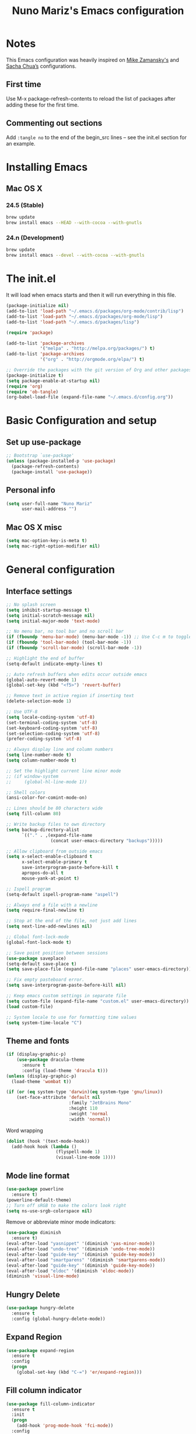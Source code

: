 #+TITLE: Nuno Mariz's Emacs configuration
#+STARTUP: overview
#+OPTIONS: toc:4 h:4
#+OPTIONS: ^:nil

* Notes
  This Emacs configuration was heavily inspired on [[https://github.com/zamansky/dotemacs][Mike Zamansky's]] and [[http://pages.sachachua.com/.emacs.d/Sacha.html][Sacha Chua’s]] configurations.

** First time
Use M-x package-refresh-contents to reload the list of packages after adding these for the first time.

** Commenting out sections
Add ~:tangle no~ to the end of the begin_src lines – see the init.el section for an example.

* Installing Emacs

** Mac OS X

*** 24.5 (Stable)
#+BEGIN_SRC sh
  brew update
  brew install emacs --HEAD --with-cocoa --with-gnutls
#+END_SRC

*** 24.n (Development)
#+BEGIN_SRC sh
  brew update
  brew install emacs --devel --with-cocoa --with-gnutls
#+END_SRC

* The init.el
  It will load when emacs starts and then it will run everything in this file.
  #+BEGIN_SRC emacs-lisp :tangle no
    (package-initialize nil)
    (add-to-list 'load-path "~/.emacs.d/packages/org-mode/contrib/lisp")
    (add-to-list 'load-path "~/.emacs.d/packages/org-mode/lisp")
    (add-to-list 'load-path "~/.emacs.d/packages/lisp")

    (require 'package)

    (add-to-list 'package-archives
                 '("melpa" . "http://melpa.org/packages/") t)
    (add-to-list 'package-archives
                 '("org" . "http://orgmode.org/elpa/") t)

    ;; Override the packages with the git version of Org and other packages
    (package-initialize t)
    (setq package-enable-at-startup nil)
    (require 'org)
    (require 'ob-tangle)
    (org-babel-load-file (expand-file-name "~/.emacs.d/config.org"))
  #+END_SRC

* Basic Configuration and setup

** Set up use-package
#+BEGIN_SRC emacs-lisp
  ;; Bootstrap `use-package'
  (unless (package-installed-p 'use-package)
    (package-refresh-contents)
    (package-install 'use-package))
#+END_SRC

** Personal info
#+BEGIN_SRC emacs-lisp
  (setq user-full-name "Nuno Mariz"
        user-mail-address "")
#+END_SRC

** Mac OS X misc
#+BEGIN_SRC emacs-lisp
  (setq mac-option-key-is-meta t)
  (setq mac-right-option-modifier nil)
#+END_SRC

* General configuration

** Interface settings
#+BEGIN_SRC emacs-lisp
  ;; No splash screen
  (setq inhibit-startup-message t)
  (setq initial-scratch-message nil)
  (setq initial-major-mode 'text-mode)

  ;; No menu bar, no tool bar and no scroll bar
  (if (fboundp 'menu-bar-mode) (menu-bar-mode -1)) ;; Use C-c m to toggle
  (if (fboundp 'tool-bar-mode) (tool-bar-mode -1))
  (if (fboundp 'scroll-bar-mode) (scroll-bar-mode -1))

  ;; Highlight the end of buffer
  (setq-default indicate-empty-lines t)

  ;; Auto refresh buffers when edits occur outside emacs
  (global-auto-revert-mode 1)
  (global-set-key (kbd "<f5>") 'revert-buffer)

  ;; Remove text in active region if inserting text
  (delete-selection-mode 1)

  ;; Use UTF-8
  (setq locale-coding-system 'utf-8)
  (set-terminal-coding-system 'utf-8)
  (set-keyboard-coding-system 'utf-8)
  (set-selection-coding-system 'utf-8)
  (prefer-coding-system 'utf-8)

  ;; Always display line and column numbers
  (setq line-number-mode t)
  (setq column-number-mode t)

  ;; Set the highlight current line minor mode
  ;; (if window-system
  ;;     (global-hl-line-mode 1))

  ;; Shell colors
  (ansi-color-for-comint-mode-on)

  ;; Lines should be 80 characters wide
  (setq fill-column 80)

  ;; Write backup files to own directory
  (setq backup-directory-alist
        `(("." . ,(expand-file-name
                   (concat user-emacs-directory "backups")))))

  ;; Allow clipboard from outside emacs
  (setq x-select-enable-clipboard t
        x-select-enable-primary t
        save-interprogram-paste-before-kill t
        apropos-do-all t
        mouse-yank-at-point t)

  ;; Ispell program
  (setq-default ispell-program-name "aspell")

  ;; Always end a file with a newline
  (setq require-final-newline t)

  ;; Stop at the end of the file, not just add lines
  (setq next-line-add-newlines nil)

  ;; Global font-lock-mode
  (global-font-lock-mode t)

  ;; Save point position between sessions
  (use-package saveplace)
  (setq-default save-place t)
  (setq save-place-file (expand-file-name "places" user-emacs-directory))

  ;; Fix empty pasteboard error.
  (setq save-interprogram-paste-before-kill nil)

  ;; Keep emacs custom settings in separate file
  (setq custom-file (expand-file-name "custom.el" user-emacs-directory))
  (load custom-file)

  ;; System locale to use for formatting time values
  (setq system-time-locale "C")
#+END_SRC

** Theme and fonts
#+BEGIN_SRC emacs-lisp
  (if (display-graphic-p)
      (use-package dracula-theme
        :ensure t
        :config (load-theme 'dracula t)))
  (unless (display-graphic-p)
    (load-theme 'wombat t))
#+END_SRC

#+BEGIN_SRC emacs-lisp
  (if (or (eq system-type 'darwin)(eq system-type 'gnu/linux))
      (set-face-attribute 'default nil
                          :family "JetBrains Mono"
                          :height 110
                          :weight 'normal
                          :width 'normal))
#+END_SRC

Word wrapping

#+BEGIN_SRC emacs-lisp
  (dolist (hook '(text-mode-hook))
    (add-hook hook (lambda ()
                     (flyspell-mode 1)
                     (visual-line-mode 1))))
#+END_SRC

** Mode line format
#+BEGIN_SRC emacs-lisp
  (use-package powerline
    :ensure t)
  (powerline-default-theme)
  ;; Turn off sRGB to make the colors look right
  (setq ns-use-srgb-colorspace nil)
#+END_SRC

Remove or abbreviate minor mode indicators:

#+BEGIN_SRC emacs-lisp
  (use-package diminish
    :ensure t)
  (eval-after-load "yasnippet" '(diminish 'yas-minor-mode))
  (eval-after-load "undo-tree" '(diminish 'undo-tree-mode))
  (eval-after-load "guide-key" '(diminish 'guide-key-mode))
  (eval-after-load "smartparens" '(diminish 'smartparens-mode))
  (eval-after-load "guide-key" '(diminish 'guide-key-mode))
  (eval-after-load "eldoc" '(diminish 'eldoc-mode))
  (diminish 'visual-line-mode)
#+END_SRC

** Hungry Delete
#+BEGIN_SRC emacs-lisp
  (use-package hungry-delete
    :ensure t
    :config (global-hungry-delete-mode))
#+END_SRC

** Expand Region
#+BEGIN_SRC emacs-lisp
  (use-package expand-region
    :ensure t
    :config
    (progn
      (global-set-key (kbd "C-=") 'er/expand-region)))
#+END_SRC

** Fill column indicator
#+BEGIN_SRC emacs-lisp
  (use-package fill-column-indicator
    :ensure t
    :init
    (progn
      (add-hook 'prog-mode-hook 'fci-mode))
    :config
    (progn
      (setq fci-rule-column 80)
      (setq fci-handle-truncate-lines nil)
      (setq fci-rule-width 2)
      (setq fci-rule-color "#2f343f")))
#+END_SRC

** Whitespace
#+BEGIN_SRC emacs-lisp
  (use-package whitespace
    :ensure t
    :diminish whitespace-mode
    :init (global-whitespace-mode t)
    :config (setq whitespace-style '(face trailing tabs lines-tail)
                  whitespace-line-column -1))
#+END_SRC

** Undo tree mode
Improved undo system. Use C-x u
#+BEGIN_SRC emacs-lisp
  (use-package undo-tree
    :ensure t
    :init
    (progn
      (global-undo-tree-mode)
      (setq undo-tree-visualizer-timestamps t)
      (setq undo-tree-visualizer-diff t)))
#+END_SRC

** Beacon mode
#+BEGIN_SRC emacs-lisp
  (use-package beacon
    :ensure t
    :config
    (progn
      (beacon-mode 1)
      (setq beacon-push-mark 35)
      (setq beacon-size 80)
      (setq beacon-color "#c0a9ec")))
#+END_SRC

** Web browsing

#+BEGIN_SRC emacs-lisp
  (setq browse-url-browser-function 'browse-url-xdg-open)
#+END_SRC

* Navigation

** ibuffer
#+BEGIN_SRC emacs-lisp
  (use-package ibuffer
    :bind ("C-x C-b" . ibuffer))
#+END_SRC

** Ace-window
Emacs package for selecting a window to switch to.
#+BEGIN_SRC emacs-lisp
  (use-package ace-window
    :ensure t
    :init
    (progn
      (global-set-key [remap other-window] 'ace-window)
      (custom-set-faces
       '(aw-leading-char-face
         ((t (:inherit ace-jump-face-foreground :height 3.0)))))))
#+END_SRC

** Ivy
#+BEGIN_SRC emacs-lisp
  (use-package ivy
    :ensure t)
#+END_SRC

** Counsel
#+BEGIN_SRC emacs-lisp :tangle no
  (use-package counsel
    :ensure t)
#+END_SRC

** Swiper
#+BEGIN_SRC emacs-lisp :tangle no
  (use-package swiper
    :ensure try
    :config
    (progn
      (ivy-mode 1)
      (setq ivy-display-style 'fancy)
      (global-set-key "\C-s" 'swiper)
      (global-set-key (kbd "C-c C-r") 'ivy-resume)
      (global-set-key (kbd "<f6>") 'ivy-resume)
      (global-set-key (kbd "M-x") 'counsel-M-x)
      ;; (global-set-key (kbd "C-x C-f") 'counsel-find-file)
      (global-set-key (kbd "<f1> f") 'counsel-describe-function)
      (global-set-key (kbd "<f1> v") 'counsel-describe-variable)
      (global-set-key (kbd "<f1> l") 'counsel-load-library)
      (global-set-key (kbd "<f2> i") 'counsel-info-lookup-symbol)
      (global-set-key (kbd "<f2> u") 'counsel-unicode-char)
      (global-set-key (kbd "C-c g") 'counsel-git)
      (global-set-key (kbd "C-c j") 'counsel-git-grep)
      (global-set-key (kbd "C-c k") 'counsel-ag)
      (global-set-key (kbd "C-x l") 'counsel-locate)
      (global-set-key (kbd "C-S-o") 'counsel-rhythmbox)
      (define-key read-expression-map (kbd "C-r") 'counsel-expression-history)))
#+END_SRC

** Neotree
#+BEGIN_SRC emacs-lisp
  (use-package neotree
    :ensure t
    :config
    (progn
      (global-set-key (kbd "<f8>") 'neotree-toggle)))
#+END_SRC

** Markdown
#+BEGIN_SRC emacs-lisp
  (use-package markdown-mode
    :ensure t
    :mode (("\\.md\\'" . markdown-mode)
           ("\\.markdown\\'" . markdown-mode)))

  (custom-set-faces
   '(markdown-header-face ((t (:inherit font-lock-function-name-face :weight bold :family "variable-pitch"))))
   '(markdown-header-face-1 ((t (:inherit markdown-header-face :height 1.8))))
   '(markdown-header-face-2 ((t (:inherit markdown-header-face :height 1.4))))
   '(markdown-header-face-3 ((t (:inherit markdown-header-face :height 1.2))))
   '(markdown-header-face-4 ((t (:inherit markdown-header-face :height 1.1)))))
#+END_SRC

** reStructuredText
#+BEGIN_SRC emacs-lisp
  (use-package markdown-mode
    :ensure t
    :mode (("\\.rst\\'" . rst-mode)
           ("\\.rest\\'" . rst-mode)))
#+END_SRC

* Org

** Config
#+BEGIN_SRC emacs-lisp
  (use-package org
    :ensure t
    :mode ("\\.org\\'" . org-mode)
    :bind (("C-c l" . org-store-link)
           ("C-c c" . org-capture)
           ("C-c a" . org-agenda)
           ("C-c b" . org-iswitchb)
           ("C-c C-w" . org-refile)
           ("C-c j" . org-clock-goto)
           ("C-c C-x C-o" . org-clock-out))
    :init
    ;; (setq org-directory "~/Dropbox/Org")
    (setq org-directory "~/org")
    :config
    (progn
      (setq org-default-notes-file (concat org-directory "/notes.org"))
      (setq org-export-coding-system 'utf-8)
      (setq org-export-html-postamble nil)
      (setq org-hide-leading-stars t)
      (setq org-log-done t)              ;; Add time stamp and note to the task when it's done
      (setq org-log-into-drawer t)       ;; Insert state change notes and time stamps into a drawer
      (setq org-src-fontify-natively t)  ;; Fontify code in code blocks
      (setq org-src-tab-acts-natively t) ;; Completion in blocks
      (setq org-hide-emphasis-markers t) ;; Hide the *,=, or / markers
      (setq org-pretty-entities t)       ;; To have \alpha, \to and others display as utf8 http://orgmode.org/manual/Special-symbols.html
      (setq org-startup-folded (quote overview))
      (setq org-startup-indented t)
      (setq org-file-apps (append '(("\\.pdf\\'" . "evince %s")) org-file-apps))
      (setq org-agenda-files (list
                              "~/org/followup.org"
                              "~/org/meetings.org"
                              "~/org/notes.org"
                              "~/org/todo.org"))


      ;; Capture templates
      (setq org-capture-templates
            ;; (quote (("t" "TODO" entry (file+headline (concat org-directory "/todo.org") "Backlog")
            (quote (("t" "TODO" entry (file+headline "~/org/todo.org" "Backlog")
                     "* TODO %^{Description}\n:LOGBOOK:\n:ADDED: %U\n:END:" :clock-resume t :prepend t)
                    ;; ("b" "Bookmark" entry (file+headline (concat org-directory "/bookmarks.org") "Bookmarks")
                    ("b" "Bookmark" entry (file+headline "~/org/bookmarks.org" "Bookmarks")
                     "* %^{Title}\n%x%?\n:PROPERTIES:\n:CREATED: %U\n:END:" :empty-lines 1)
                    ;; ("j" "Journal entry" entry (file+datetree (concat org-directory "/journal.org")) "** %U :: %^{Title}\n%?")
                    ("j" "Journal entry" entry (file+datetree "~/org/journal.org") "** %U :: %^{Title}\n%?")
                    ;; ("m" "Meeting" entry (file+datetree (concat org-directory "/meetings.org")) "** %U :: %^{Title}\n%?")
                    ("m" "Meeting" entry (file+datetree "~/org/meetings.org") "** %U :: %^{Title}\n%?")
                    ;; ("n" "Note" entry (file (concat org-directory "/notes.org"))
                    ("n" "Note" entry (file "~/org/notes.org")
                     "* %U %?"))))
      (setq org-todo-keywords
            (quote ((sequence "TODO(t!)" "NEXT(n!)" "STARTED(s!)" "DOCUMENTING(g!)" "|" "DONE(d!)")
                    (sequence "WAITING(w!)" "HOLD(h!)" "IN REVIEW(r!)" "|" "CANCELLED(c@)"))))
      (setq org-todo-keyword-faces
            (quote (("TODO" :foreground "red" :weight bold)
                    ("NEXT" :foreground "red" :weight bold)
                    ("STARTED" :foreground "dodger blue" :weight bold)
                    ("DONE" :foreground "forest green" :weight bold)
                    ("WAITING" :foreground "orange" :weight bold)
                    ("HOLD" :foreground "magenta" :weight bold)
                    ("IN REVIEW" :foreground "orange" :weight bold)
                    ("CANCELLED" :foreground "forest green" :weight bold)
                    ("DOCUMENTING" :foreground "magenta" :weight bold))))
      (setq org-columns-default-format "%40ITEM %TODO %5Effort(Effort){:} %6CLOCKSUM")
      (setq org-clock-in-switch-to-state "STARTED")

      ;; Ditaa
      (setq org-ditaa-jar-path "~/.emacs.d/ditaa0_9.jar")))

  (add-hook 'org-mode-hook
            (lambda ()
              (linum-mode 0)
              (org-indent-mode t)
              (visual-line-mode t)))

  ;; Active Babel languages
  (org-babel-do-load-languages
   'org-babel-load-languages
   '((python . t)
     (ditaa . t)))
#+END_SRC

** Org bullets
#+BEGIN_SRC emacs-lisp :tangle no
  (use-package org-bullets
    :ensure t
    :init
    (progn
      (add-hook 'org-mode-hook (lambda () (org-bullets-mode 1)))))
#+END_SRC
** Skeleton
#+BEGIN_SRC emacs-lisp
  (define-skeleton skel-header-block
    "Creates my default header"
    ""
    "#+TITLE: " str "\n"
    "#+AUTHOR: Nuno Mariz\n"
    "#+EMAIL: \n"
    "#+STARTUP: overview\n"
    "#+ARCHIVE: archive/%s::\n"
    "#+OPTIONS: ^:nil\n")
#+END_SRC
** org-complete
#+BEGIN_SRC emacs-lisp
  (use-package org-ac
    :ensure t
    :init
    (progn
      (require 'org-ac)
      (org-ac/config-default)))
#+END_SRC

** org-dashboard
#+BEGIN_SRC emacs-lisp
  (use-package dashboard
    :ensure t
    :config
    (dashboard-setup-startup-hook))
    (setq dashboard-banner-logo-title ""
          dashboard-items '((bookmarks . 5)
                            (recents . 10)))
#+END_SRC

** ox-gfm
#+BEGIN_SRC emacs-lisp
  (use-package ox-gfm
    :ensure t
    :config)
#+END_SRC

* Programming

** Code Folding

https://github.com/credmp/emacs-config/blob/master/loader.org#code-folding

#+BEGIN_SRC emacs-lisp
  (use-package hideshow
    :ensure t
    :bind (("C->" . my-toggle-hideshow-all)
           ("C-<" . hs-hide-level)
           ("C-;" . hs-toggle-hiding))
    :config
    ;; Hide the comments too when you do a 'hs-hide-all'
    (setq hs-hide-comments nil)
    ;; Set whether isearch opens folded comments, code, or both
    ;; where x is code, comments, t (both), or nil (neither)
    (setq hs-isearch-open 'x)
    (setq hs-set-up-overlay
          (defun my-display-code-line-counts (ov)
            (when (eq 'code (overlay-get ov 'hs))
              (overlay-put ov 'display
                           (propertize
                            (format " ... <%d>"
                                    (count-lines (overlay-start ov)
                                                 (overlay-end ov)))
                            'face 'font-lock-type-face)))))

    (defvar my-hs-hide nil "Current state of hideshow for toggling all.")
    (defun my-toggle-hideshow-all () "Toggle hideshow all."
           (interactive)
           (setq my-hs-hide (not my-hs-hide))
           (if my-hs-hide
               (hs-hide-all)
             (hs-show-all)))

    (hs-minor-mode 1))
#+END_SRC

** Company
#+BEGIN_SRC emacs-lisp
  (use-package company
    :config
    (add-hook 'after-init-hook 'global-company-mode))
#+END_SRC

** Smartparens
#+BEGIN_SRC emacs-lisp
  (use-package smartparens
    :ensure smartparens
    :config
    (progn
      (require 'smartparens-config)
      (require 'smartparens-html)
      (require 'smartparens-python)
      (require 'smartparens-latex)
      (smartparens-global-mode t)
      (show-smartparens-global-mode t)))
#+END_SRC

** Autocomplete
#+BEGIN_SRC emacs-lisp :tangle no
  (use-package auto-complete
    :ensure t
    :init
    (progn
      (ac-config-default)
      (global-auto-complete-mode t)))
#+END_SRC

** Magit
#+BEGIN_SRC emacs-lisp
  (use-package magit
    :ensure t
    :init
    (progn
      (bind-key "C-x g" 'magit-status)))
#+END_SRC

** Git Gutter
#+BEGIN_SRC emacs-lisp
  (use-package git-gutter
    :ensure t
    :init
    (progn
      (global-git-gutter-mode t)))

  ;; If you would like to use git-gutter.el and linum-mode
  ;; (git-gutter:linum-setup)

  (global-set-key (kbd "C-x C-g") 'git-gutter)
  (global-set-key (kbd "C-x v =") 'git-gutter:popup-hunk)

  ;; Jump to next/previous hunk
  (global-set-key (kbd "C-x C-p") 'git-gutter:previous-hunk)
  (global-set-key (kbd "C-x C-n") 'git-gutter:next-hunk)

  ;; Stage current hunk
  ;; (global-set-key (kbd "C-x v s") 'git-gutter:stage-hunk)

  ;; Revert current hunk
  (global-set-key (kbd "C-x v r") 'git-gutter:revert-hunk)

  ;; Mark current hunk
  ;; (global-set-key (kbd "C-x v SPC") #'git-gutter:mark-hunk)
#+END_SRC

** Yasnippets
#+BEGIN_SRC emacs-lisp
  (use-package yasnippet
    :ensure t
    :init
    (progn
      (yas-global-mode 1)))
#+END_SRC

** Python
*** Install helpful =Python= packages
#+BEGIN_SRC sh
  pip install elpy rope jedi flake8 autopep8 pep8 pylint yapf importmagic
#+END_SRC

*** Python
Read the docs here http://elpy.readthedocs.io
#+BEGIN_SRC emacs-lisp
  (use-package python
    :mode ("\\.py" . python-mode)
    :config
    (use-package elpy
      :ensure t
      :config

      ;; Use Jedi as backend
      (setq elpy-rpc-backend "jedi")

      ;; Use iPython
      (when (executable-find "ipython")
        (setq python-shell-interpreter "ipython"
              python-shell-interpreter-args "-i"))

      ;; Use Flycheck
      (when (require 'flycheck nil t)
        (remove-hook 'elpy-modules #'elpy-module-flymake)
        (add-hook 'elpy-mode-hook #'flycheck-mode))

      ;; Disable some modules.
      (let ((disabled-modules '(elpy-module-flymake elpy-module-highlight-indentation)))
        (setq elpy-modules (-difference elpy-modules disabled-modules)))

      :bind (:map elpy-mode-map
                  ("M-." . elpy-goto-definition)
                  ("M-," . pop-tag-mark)))

    (use-package pyenv-mode
      :init
      (add-to-list 'exec-path "~/.pyenv/shims")
      (setenv "WORKON_HOME" "~/.pyenv/versions/")
      :config
      (pyenv-mode)
      :bind
      ("C-x p e" . pyenv-activate-current-project))
    (elpy-enable))
#+END_SRC

*** C/C++
C-IDE based on https://github.com/tuhdo/emacs-c-ide-demo
#+BEGIN_SRC emacs-lisp :tangle no
  (use-package google-c-style
    :init (add-hook 'c-mode-common-hook 'google-set-c-style))

  (use-package cc-mode
    :config
    ;; Available C style:
    ;; "gnu": The default style for GNU projects
    ;; "k&r": What Kernighan and Ritchie, the authors of C used in their book
    ;; "bsd": What BSD developers use, aka "Allman style" after Eric Allman.
    ;; "whitesmith": Popularized by the examples that came with Whitesmiths C, an early commercial C compiler.
    ;; "stroustrup": What Stroustrup, the author of C++ used in his book
    ;; "ellemtel": Popular C++ coding standards as defined by "Programming in C++, Rules and Recommendations," Erik Nyquist and Mats Henricson, Ellemtel
    ;; "linux": What the Linux developers use for kernel development
    ;; "python": What Python developers use for extension modules
    ;; "java": The default style for java-mode (see below)
    ;; "user": When you want to define your own style
    ;; (setq c-default-style "linux") ;; set style to "linux"
    (setq gdb-many-windows t ;; use gdb-many-windows by default
          gdb-show-main t))

  (use-package semantic
    :config
    (global-semanticdb-minor-mode 1)
    (global-semantic-idle-scheduler-mode 1)
    (global-semantic-stickyfunc-mode 1)
    (semantic-mode 1))

  ;; (use-package ede
  ;;   :config
  ;;   ;; Enable EDE only in C/C++
  ;;   (global-ede-mode))

  (use-package ggtags
    :config
    (ggtags-mode 1)
    (add-hook 'c-mode-common-hook
              (lambda ()
                (when (derived-mode-p 'c-mode 'c++-mode 'java-mode 'asm-mode)
                  (ggtags-mode 1))))

    (dolist (map (list ggtags-mode-map))
      (define-key map (kbd "C-c g s") 'ggtags-find-other-symbol)
      (define-key map (kbd "C-c g h") 'ggtags-view-tag-history)
      (define-key map (kbd "C-c g r") 'ggtags-find-reference)
      (define-key map (kbd "C-c g f") 'ggtags-find-file)
      (define-key map (kbd "C-c g c") 'ggtags-create-tags)
      (define-key map (kbd "C-c g u") 'ggtags-update-tags)
      (define-key map (kbd "M-.")     'ggtags-find-tag-dwim)
      (define-key map (kbd "M-,")     'pop-tag-mark)
      (define-key map (kbd "C-c <")   'ggtags-prev-mark)
      (define-key map (kbd "C-c >")   'ggtags-next-mark)))

  ;; company-c-headers
  (use-package company-c-headers
    :init
    (add-to-list 'company-backends 'company-c-headers))

  (use-package cc-mode
    :init
    (define-key c-mode-map  [(tab)] 'company-complete)
    (define-key c++-mode-map  [(tab)] 'company-complete))

  (defun alexott/cedet-hook ()
    (local-set-key (kbd "C-c C-j") 'semantic-ia-fast-jump)
    (local-set-key (kbd "C-c C-s") 'semantic-ia-show-summary))

  ;; hs-minor-mode for folding source code
  (add-hook 'c-mode-common-hook 'hs-minor-mode)
  (add-hook 'c-mode-common-hook 'alexott/cedet-hook)
  (add-hook 'c-mode-hook 'alexott/cedet-hook)
  (add-hook 'c++-mode-hook 'alexott/cedet-hook)
#+END_SRC

** Golang
*** go-playground
Local Golang playground
https://github.com/grafov/go-playground
#+BEGIN_SRC emacs-lisp
  (use-package go-playground
    :ensure t)
#+END_SRC

*** gocode
#+BEGIN_SRC emacs-lisp
  (use-package go-autocomplete
    :ensure t)
#+END_SRC

*** go-mode
#+BEGIN_SRC emacs-lisp
  (use-package go-mode
    :ensure t)
#+END_SRC

** Web Mode
#+BEGIN_SRC emacs-lisp :tangle no
  (use-package web-mode
    :bind (("C-c ]" . emmet-next-edit-point)
           ("C-c [" . emmet-prev-edit-point)
           ("C-c o b" . browse-url-of-file))
    :mode
    (("\\.js\\'" . web-mode)
     ("\\.html?\\'" . web-mode)
     ("\\.phtml?\\'" . web-mode)
     ("\\.tpl\\.php\\'" . web-mode)
     ("\\.[agj]sp\\'" . web-mode)
     ("\\.as[cp]x\\'" . web-mode)
     ("\\.erb\\'" . web-mode)
     ("\\.mustache\\'" . web-mode)
     ("\\.djhtml\\'" . web-mode)
     ("\\.jsx$" . web-mode))
    :config
    (setq web-mode-markup-indent-offset 2
          web-mode-css-indent-offset 2
          web-mode-code-indent-offset 2)

    (add-hook 'web-mode-hook 'jsx-flycheck)

    ;; highlight enclosing tags of the element under cursor
    (setq web-mode-enable-current-element-highlight t)

    (defadvice web-mode-highlight-part (around tweak-jsx activate)
      (if (equal web-mode-content-type "jsx")
          (let ((web-mode-enable-part-face nil))
            ad-do-it)
        ad-do-it))

    (defun jsx-flycheck ()
      (when (equal web-mode-content-type "jsx")
        ;; enable flycheck
        (flycheck-select-checker 'jsxhint-checker)
        (flycheck-mode)))

    ;; editing enhancements for web-mode
    ;; https://github.com/jtkDvlp/web-mode-edit-element
    (use-package web-mode-edit-element
      :config (add-hook 'web-mode-hook 'web-mode-edit-element-minor-mode))

    ;; snippets for HTML
    ;; https://github.com/smihica/emmet-mode
    (use-package emmet-mode
      :init (setq emmet-move-cursor-between-quotes t) ;; default nil
      :diminish (emmet-mode . " e"))
    (add-hook 'web-mode-hook 'emmet-mode)

    (defun my-web-mode-hook ()
      "Hook for `web-mode' config for company-backends."
      (set (make-local-variable 'company-backends)
           '((company-tern company-css company-web-html company-files))))
    (add-hook 'web-mode-hook 'my-web-mode-hook)

    ;; Enable JavaScript completion between <script>...</script> etc.
    (defadvice company-tern (before web-mode-set-up-ac-sources activate)
      "Set `tern-mode' based on current language before running company-tern."
      (message "advice")
      (if (equal major-mode 'web-mode)
          (let ((web-mode-cur-language
                 (web-mode-language-at-pos)))
            (if (or (string= web-mode-cur-language "javascript")
                    (string= web-mode-cur-language "jsx"))
                (unless tern-mode (tern-mode))
              (if tern-mode (tern-mode -1))))))
    (add-hook 'web-mode-hook 'company-mode)

    ;; to get completion data for angularJS
    (use-package ac-html-angular :defer t)
    ;; to get completion for twitter bootstrap
    (use-package ac-html-bootstrap :defer t)

    ;; to get completion for HTML stuff
    ;; https://github.com/osv/company-web
    (use-package company-web)

    (add-hook 'web-mode-hook 'company-mode))

  ;; configure CSS mode company backends
  (use-package css-mode
    :config
    (defun my-css-mode-hook ()
      (set (make-local-variable 'company-backends)
           '((company-css company-dabbrev-code company-files))))
    (add-hook 'css-mode-hook 'my-css-mode-hook)
    (add-hook 'css-mode-hook 'company-mode))

  ;; impatient mode - Live refresh of web pages
  ;; https://github.com/skeeto/impatient-mode
  (use-package impatient-mode
    :diminish (impatient-mode . " i")
    :commands (impatient-mode))
#+END_SRC

*** Key bindings
=C-c C-f= folds html tags.

=C-c C-n= moves between the start / end tag.

=C-c C-w= shews problematic white-space.

** JavaScript
[[https://github.com/mooz/js2-mode][js2-mode]] provides better js editing and ECMAScript 2015 support.
#+BEGIN_SRC emacs-lisp
  (use-package js2-mode
    :ensure t
    :bind (:map js2-mode-map
                (("C-x C-e" . js-send-last-sexp)
                 ("C-M-x" . js-send-last-sexp-and-go)
                 ("C-c C-b" . js-send-buffer-and-go)
                 ("C-c C-l" . js-load-file-and-go)))
    :mode
    ("\\.js$" . js2-mode)
    ("\\.json$" . js2-jsx-mode)
    :config
    (custom-set-variables '(js2-strict-inconsistent-return-warning nil))
    (custom-set-variables '(js2-strict-missing-semi-warning nil))

    (setq js-indent-level 2)
    (setq js2-indent-level 2)
    (setq js2-basic-offset 2))

  ;; tern :- IDE like features for javascript and completion
  ;; http://ternjs.net/doc/manual.html#emacs
  (use-package tern
    :ensure t
    :config
    (defun my-js-mode-hook ()
      "Hook for `js-mode'."
      (set (make-local-variable 'company-backends)
           '((company-tern company-files))))
    (add-hook 'js2-mode-hook 'my-js-mode-hook)
    (add-hook 'js2-mode-hook 'company-mode))
#+END_SRC

** CSS
#+BEGIN_SRC emacs-lisp
  (use-package css-mode
    :init
    (progn
      (add-to-list 'auto-mode-alist '("\\.scss$" . css-mode))
      (add-to-list 'auto-mode-alist '("\\.sass$" . css-mode))))
#+END_SRC

** Linum
#+BEGIN_SRC emacs-lisp :tangle no
  (setq linum-format "%d ")
  (add-hook 'prog-mode-hook 'linum-mode)
  (add-hook 'text-mode-hook 'linum-mode)
#+END_SRC

** imenu
#+BEGIN_SRC emacs-lisp
  (use-package imenu-anywhere
    :ensure t)

  (use-package imenu-list
    :ensure t
    ;; :bind ("C-'" . imenu-list-smart-toggle)
    :bind ("<f9>" . imenu-list-smart-toggle)
    :config
    (setq imenu-list-size 0.15
          imenu-list-auto-resize t))
#+END_SRC
